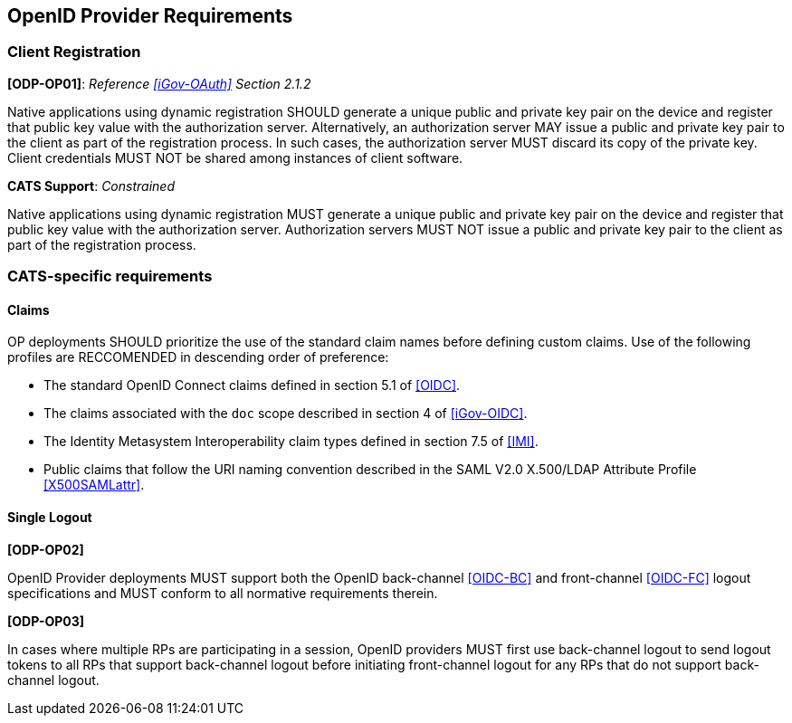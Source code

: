 == OpenID Provider Requirements

=== Client Registration

*[ODP-OP01]*: _Reference <<iGov-OAuth>> Section 2.1.2_

====
Native applications using dynamic registration SHOULD generate a unique
public and private key pair on the device and register that public key value
with the authorization server. Alternatively, an authorization server MAY issue
a public and private key pair to the client as part of the registration process.
In such cases, the authorization server MUST discard its copy of the private
key. Client credentials MUST NOT be shared among instances of client software.
====
*CATS Support*: _Constrained_

Native applications using dynamic registration MUST generate a unique public and
private key pair on the device and register that public key value with the
authorization server. Authorization servers MUST NOT issue a public and private
key pair to the client as part of the registration process.

=== CATS-specific requirements

==== Claims

OP deployments SHOULD prioritize the use of the standard claim
names before defining custom claims. Use of the
following profiles are RECCOMENDED in descending order of preference:

* The standard OpenID Connect claims defined in section 5.1 of <<OIDC>>. 
* The claims associated with the `doc` scope described in section 4 of
  <<iGov-OIDC>>.
* The Identity Metasystem Interoperability claim types defined in section 7.5 of
  <<IMI>>.
* Public claims that follow the URI naming convention described in the
  SAML V2.0 X.500/LDAP Attribute Profile <<X500SAMLattr>>.

==== Single Logout

*[ODP-OP02]*

OpenID Provider deployments MUST support both the OpenID back-channel
<<OIDC-BC>> and front-channel <<OIDC-FC>> logout specifications and MUST conform
to all normative requirements therein.

*[ODP-OP03]*

In cases where multiple RPs are participating in a session, OpenID providers
MUST first use back-channel logout to send logout tokens to all RPs that support
back-channel logout before initiating front-channel logout for any RPs that do
not support back-channel logout.
